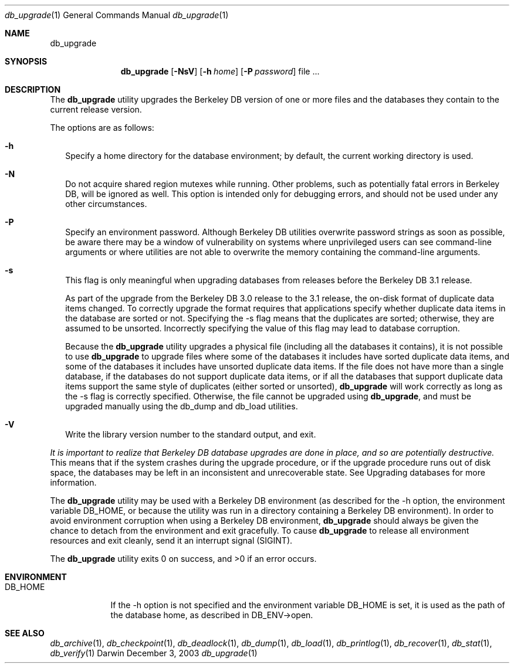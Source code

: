 .Dd December 3, 2003       \" DATE 
.Dt db_upgrade 1       \" Program name and manual section number 
.Os Darwin
.Sh NAME                 \" Section Header - required - don't modify 
.Nm db_upgrade
.\" The following lines are read in generating the apropos(man -k) database. Use only key
.\" words here as the database is built based on the words here and in the .ND line. 
.\" Use .Nm macro to designate other names for the documented program.
.Sh SYNOPSIS             \" Section Header - required - don't modify
.Nm
.Op Fl NsV
.Op Fl h Ar home
.Op Fl P Ar password
file ...
.Sh DESCRIPTION          \" Section Header - required - don't modify
The
.Nm
utility upgrades the Berkeley DB version of one or more files and the databases they contain to the current release version.
.Pp
The options are as follows:
.Bl -tag -width
.It Fl h
Specify a home directory for the database environment; by default, the current working directory is used.
.It Fl N
Do not acquire shared region mutexes while running. Other problems, such as potentially fatal errors in Berkeley DB, will be ignored as well. This option is intended only for debugging errors, and should not be used under any other circumstances.
.It Fl P
Specify an environment password. Although Berkeley DB utilities overwrite password strings as soon as possible, be aware there may be a window of vulnerability on systems where unprivileged users can see command-line arguments or where utilities are not able to overwrite the memory containing the command-line arguments.
.It Fl s
This flag is only meaningful when upgrading databases from releases before the Berkeley DB 3.1 release.
.Pp
As part of the upgrade from the Berkeley DB 3.0 release to the 3.1 release, the on-disk format of duplicate data items changed. To correctly upgrade the format requires that applications specify whether duplicate data items in the database are sorted or not. Specifying the -s flag means that the duplicates are sorted; otherwise, they are assumed to be unsorted. Incorrectly specifying the value of this flag may lead to database corruption.
.Pp
Because the
.Nm
utility upgrades a physical file (including all the databases it contains), it is not possible to use
.Nm
to upgrade files where some of the databases it includes have sorted duplicate data items, and some of the databases it includes have unsorted duplicate data items. If the file does not have more than a single database, if the databases do not support duplicate data items, or if all the databases that support duplicate data items support the same style of duplicates (either sorted or unsorted),
.Nm
will work correctly as long as the -s flag is correctly specified. Otherwise, the file cannot be upgraded using
.Nm ,
and must be upgraded manually using the db_dump and db_load utilities.
.It Fl V
Write the library version number to the standard output, and exit.
.El
.Pp
.Em \&It is important to realize that Berkeley DB database upgrades are done in place, and so are potentially destructive. 
This means that if the system crashes during the upgrade procedure, or if the upgrade procedure runs out of disk space, the databases may be left in an inconsistent and unrecoverable state. See Upgrading databases for more information.
.Pp
The
.Nm
utility may be used with a Berkeley DB environment (as described for the -h option, the environment variable DB_HOME, or because the utility was run in a directory containing a Berkeley DB environment). In order to avoid environment corruption when using a Berkeley DB environment,
.Nm
should always be given the chance to detach from the environment and exit gracefully. To cause
.Nm
to release all environment resources and exit cleanly, send it an interrupt signal (SIGINT).
.Pp
The 
.Nm
utility exits 0 on success, and >0 if an error occurs.
.Pp
.Sh ENVIRONMENT      \" May not be needed
.Bl -tag -width "DB_HOME" \" ENV_VAR_1 is width of the string ENV_VAR_1
.It Ev DB_HOME
If the -h option is not specified and the environment variable DB_HOME is set, it is used as the path of the database home, as described in DB_ENV->open.
.El                      
.\" .Sh FILES                \" File used or created by the topic of the man page
.\" .Bl -tag -width "/Users/joeuser/Library/really_long_file_name" -compact
.\" .It Pa /usr/share/file_name
.\" FILE_1description
.\" .It Pa /Users/joeuser/Library/really_long_file_name
.\" FILE_2 description
.\" .Sh DIAGNOSTICS       \" May not be needed
.\" .Bl -diag
.\" .It Diagnostic Tag
.\" Diagnostic informtion here.
.\" .It Diagnostic Tag
.\" Diagnostic informtion here.
.\" .El
.Sh SEE ALSO 
.Xr db_archive 1 ,
.Xr db_checkpoint 1 ,
.Xr db_deadlock 1 ,
.Xr db_dump 1 ,
.Xr db_load 1 ,
.Xr db_printlog 1 ,
.Xr db_recover 1 ,
.Xr db_stat 1 ,
.Xr db_verify 1
.\" .Sh BUGS              \" Document known, unremedied bugs 
.\" .Sh HISTORY           \" Document history if command behaves in a unique manner 
